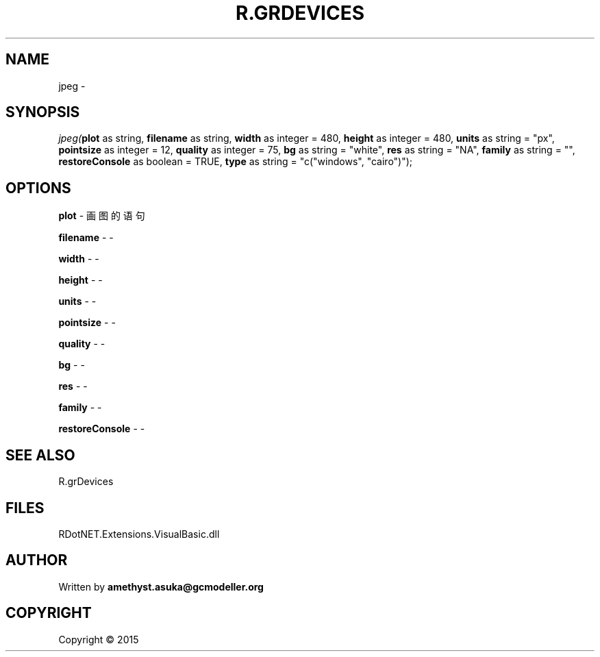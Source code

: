 .\" man page create by R# package system.
.TH R.GRDEVICES 1 2000-01-01 "jpeg" "jpeg"
.SH NAME
jpeg \- 
.SH SYNOPSIS
\fIjpeg(\fBplot\fR as string, 
\fBfilename\fR as string, 
\fBwidth\fR as integer = 480, 
\fBheight\fR as integer = 480, 
\fBunits\fR as string = "px", 
\fBpointsize\fR as integer = 12, 
\fBquality\fR as integer = 75, 
\fBbg\fR as string = "white", 
\fBres\fR as string = "NA", 
\fBfamily\fR as string = "", 
\fBrestoreConsole\fR as boolean = TRUE, 
\fBtype\fR as string = "c("windows", "cairo")");\fR
.SH OPTIONS
.PP
\fBplot\fB \fR\- 画图的语句
.PP
.PP
\fBfilename\fB \fR\- -
.PP
.PP
\fBwidth\fB \fR\- -
.PP
.PP
\fBheight\fB \fR\- -
.PP
.PP
\fBunits\fB \fR\- -
.PP
.PP
\fBpointsize\fB \fR\- -
.PP
.PP
\fBquality\fB \fR\- -
.PP
.PP
\fBbg\fB \fR\- -
.PP
.PP
\fBres\fB \fR\- -
.PP
.PP
\fBfamily\fB \fR\- -
.PP
.PP
\fBrestoreConsole\fB \fR\- -
.PP
.SH SEE ALSO
R.grDevices
.SH FILES
.PP
RDotNET.Extensions.VisualBasic.dll
.PP
.SH AUTHOR
Written by \fBamethyst.asuka@gcmodeller.org\fR
.SH COPYRIGHT
Copyright ©  2015
